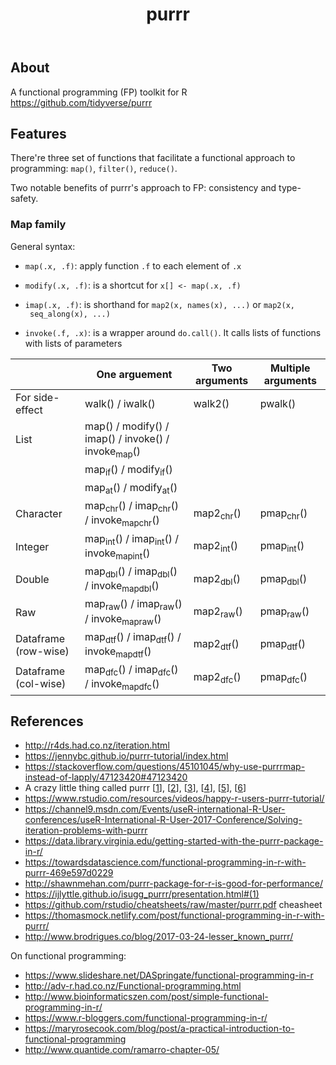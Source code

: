 #+TITLE: purrr


** About

A functional programming (FP) toolkit for R https://github.com/tidyverse/purrr

** Features

There're three set of functions that facilitate a functional approach to
programming: ~map()~, ~filter()~, ~reduce()~.

Two notable benefits of purrr's approach to FP: consistency and type-safety.

*** Map family

General syntax:

- ~map(.x, .f)~: apply function ~.f~ to each element of ~.x~

- ~modify(.x, .f)~: is a shortcut for ~x[] <- map(.x, .f)~

- ~imap(.x, .f)~: is shorthand for ~map2(x, names(x), ...)~ or ~map2(x,
  seq_along(x), ...)~

- ~invoke(.f, .x)~: is a wrapper around ~do.call()~. It calls lists of functions
  with lists of parameters


|                      | One arguement                                       | Two arguments | Multiple arguments |
|----------------------+-----------------------------------------------------+---------------+--------------------|
| For side-effect      | walk() / iwalk()                                    | walk2()       | pwalk()            |
|----------------------+-----------------------------------------------------+---------------+--------------------|
| List                 | map() / modify() / imap() / invoke() / invoke_map() |               |                    |
|                      | map_if() / modify_if()                              |               |                    |
|                      | map_at() / modify_at()                              |               |                    |
|----------------------+-----------------------------------------------------+---------------+--------------------|
| Character            | map_chr() / imap_chr() / invoke_map_chr()           | map2_chr()    | pmap_chr()         |
|----------------------+-----------------------------------------------------+---------------+--------------------|
| Integer              | map_int() / imap_int() / invoke_map_int()           | map2_int()    | pmap_int()         |
|----------------------+-----------------------------------------------------+---------------+--------------------|
| Double               | map_dbl() / imap_dbl() / invoke_map_dbl()           | map2_dbl()    | pmap_dbl()         |
|----------------------+-----------------------------------------------------+---------------+--------------------|
| Raw                  | map_raw() / imap_raw() / invoke_map_raw()           | map2_raw()    | pmap_raw()         |
|----------------------+-----------------------------------------------------+---------------+--------------------|
| Dataframe (row-wise) | map_dtf() / imap_dtf() / invoke_map_dtf()           | map2_dtf()    | pmap_dtf()         |
| Dataframe (col-wise) | map_dfc() / imap_dfc() / invoke_map_dfc()           | map2_dfc()    | pmap_dfc()         |


** References

- http://r4ds.had.co.nz/iteration.html
- https://jennybc.github.io/purrr-tutorial/index.html
- https://stackoverflow.com/questions/45101045/why-use-purrrmap-instead-of-lapply/47123420#47123420
- A crazy little thing called purrr [[[https://colinfay.me/purrr-web-mining/][1]]], [[[https://colinfay.me/purrr-text-wrangling/][2]]], [[[https://colinfay.me/purrr-set-na/][3]]], [[[https://colinfay.me/purrr-mappers/][4]]], [[[https://colinfay.me/purrr-code-optim/][5]]], [[[https://colinfay.me/purrr-statistics/][6]]]
- https://www.rstudio.com/resources/videos/happy-r-users-purrr-tutorial/
- https://channel9.msdn.com/Events/useR-international-R-User-conferences/useR-International-R-User-2017-Conference/Solving-iteration-problems-with-purrr
- https://data.library.virginia.edu/getting-started-with-the-purrr-package-in-r/
- https://towardsdatascience.com/functional-programming-in-r-with-purrr-469e597d0229
- http://shawnmehan.com/purrr-package-for-r-is-good-for-performance/
- https://ijlyttle.github.io/isugg_purrr/presentation.html#(1)
- https://github.com/rstudio/cheatsheets/raw/master/purrr.pdf cheasheet
- https://thomasmock.netlify.com/post/functional-programming-in-r-with-purrr/
- http://www.brodrigues.co/blog/2017-03-24-lesser_known_purrr/

On functional programming:

- https://www.slideshare.net/DASpringate/functional-programming-in-r
- http://adv-r.had.co.nz/Functional-programming.html
- http://www.bioinformaticszen.com/post/simple-functional-programming-in-r/
- https://www.r-bloggers.com/functional-programming-in-r/
- https://maryrosecook.com/blog/post/a-practical-introduction-to-functional-programming
- http://www.quantide.com/ramarro-chapter-05/
